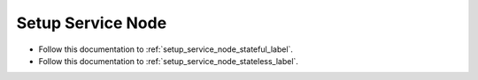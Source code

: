 Setup Service Node
==================

* Follow this documentation to :ref:`setup_service_node_stateful_label`.

* Follow this documentation to :ref:`setup_service_node_stateless_label`.

